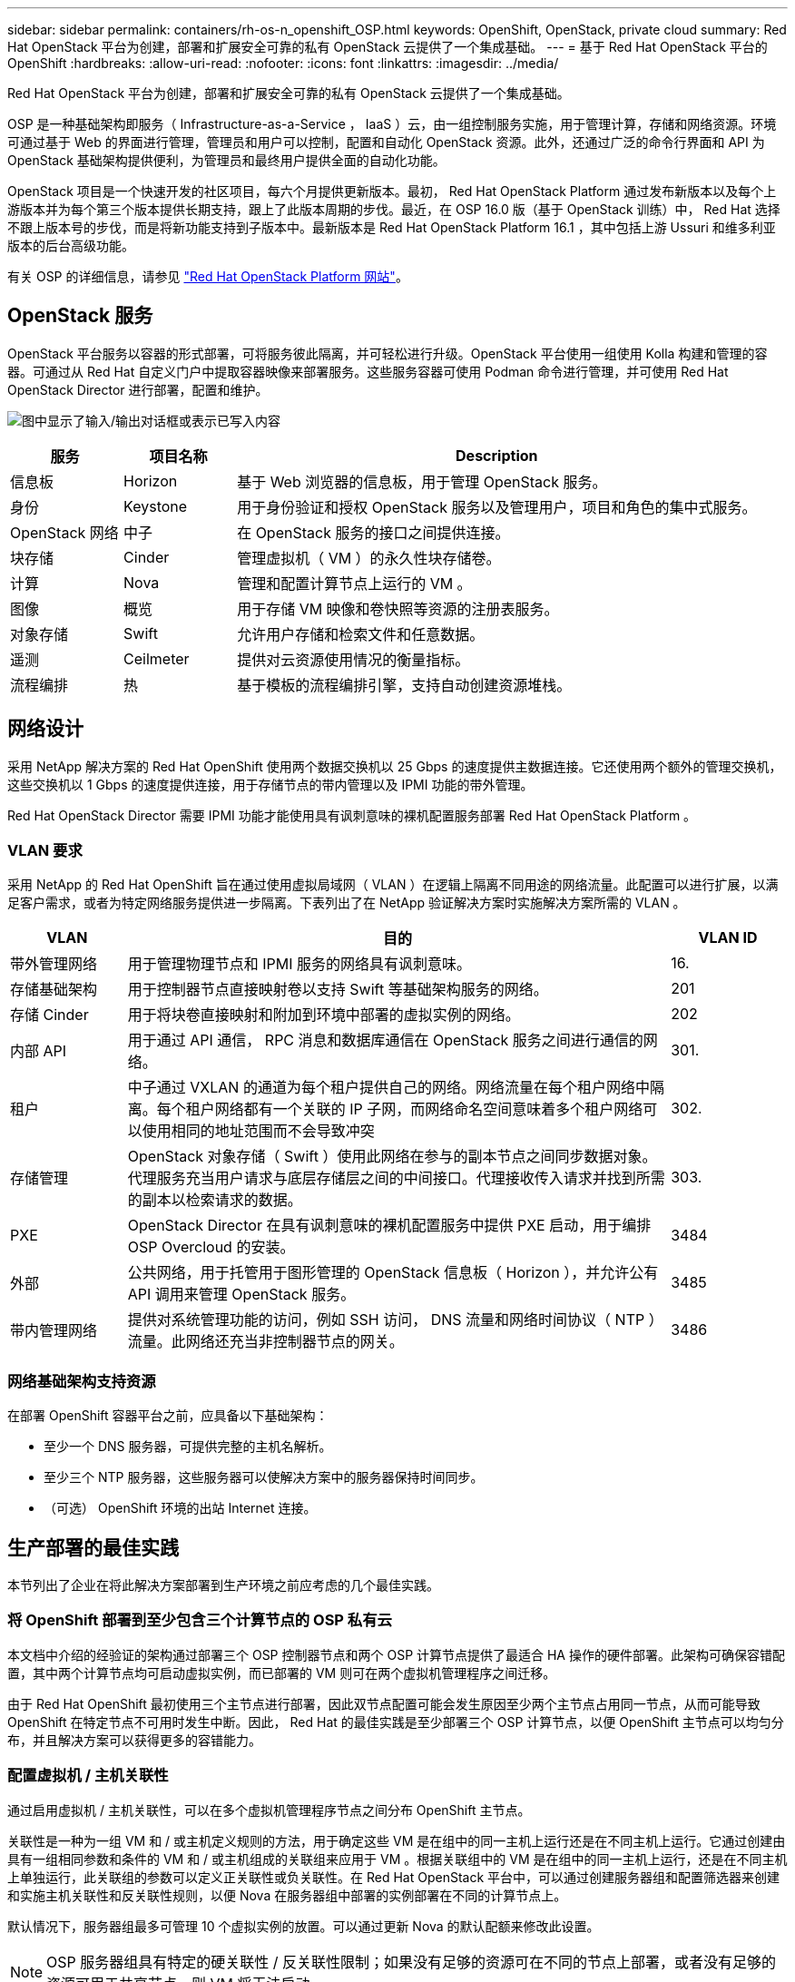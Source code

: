 ---
sidebar: sidebar 
permalink: containers/rh-os-n_openshift_OSP.html 
keywords: OpenShift, OpenStack, private cloud 
summary: Red Hat OpenStack 平台为创建，部署和扩展安全可靠的私有 OpenStack 云提供了一个集成基础。 
---
= 基于 Red Hat OpenStack 平台的 OpenShift
:hardbreaks:
:allow-uri-read: 
:nofooter: 
:icons: font
:linkattrs: 
:imagesdir: ../media/


[role="lead"]
Red Hat OpenStack 平台为创建，部署和扩展安全可靠的私有 OpenStack 云提供了一个集成基础。

OSP 是一种基础架构即服务（ Infrastructure-as-a-Service ， IaaS ）云，由一组控制服务实施，用于管理计算，存储和网络资源。环境可通过基于 Web 的界面进行管理，管理员和用户可以控制，配置和自动化 OpenStack 资源。此外，还通过广泛的命令行界面和 API 为 OpenStack 基础架构提供便利，为管理员和最终用户提供全面的自动化功能。

OpenStack 项目是一个快速开发的社区项目，每六个月提供更新版本。最初， Red Hat OpenStack Platform 通过发布新版本以及每个上游版本并为每个第三个版本提供长期支持，跟上了此版本周期的步伐。最近，在 OSP 16.0 版（基于 OpenStack 训练）中， Red Hat 选择不跟上版本号的步伐，而是将新功能支持到子版本中。最新版本是 Red Hat OpenStack Platform 16.1 ，其中包括上游 Ussuri 和维多利亚版本的后台高级功能。

有关 OSP 的详细信息，请参见 link:https://www.redhat.com/en/technologies/linux-platforms/openstack-platform["Red Hat OpenStack Platform 网站"^]。



== OpenStack 服务

OpenStack 平台服务以容器的形式部署，可将服务彼此隔离，并可轻松进行升级。OpenStack 平台使用一组使用 Kolla 构建和管理的容器。可通过从 Red Hat 自定义门户中提取容器映像来部署服务。这些服务容器可使用 Podman 命令进行管理，并可使用 Red Hat OpenStack Director 进行部署，配置和维护。

image:redhat_openshift_image34.png["图中显示了输入/输出对话框或表示已写入内容"]

[cols="15%, 15%, 70%"]
|===
| 服务 | 项目名称 | Description 


| 信息板 | Horizon | 基于 Web 浏览器的信息板，用于管理 OpenStack 服务。 


| 身份 | Keystone | 用于身份验证和授权 OpenStack 服务以及管理用户，项目和角色的集中式服务。 


| OpenStack 网络 | 中子 | 在 OpenStack 服务的接口之间提供连接。 


| 块存储 | Cinder | 管理虚拟机（ VM ）的永久性块存储卷。 


| 计算 | Nova | 管理和配置计算节点上运行的 VM 。 


| 图像 | 概览 | 用于存储 VM 映像和卷快照等资源的注册表服务。 


| 对象存储 | Swift | 允许用户存储和检索文件和任意数据。 


| 遥测 | Ceilmeter | 提供对云资源使用情况的衡量指标。 


| 流程编排 | 热 | 基于模板的流程编排引擎，支持自动创建资源堆栈。 
|===


== 网络设计

采用 NetApp 解决方案的 Red Hat OpenShift 使用两个数据交换机以 25 Gbps 的速度提供主数据连接。它还使用两个额外的管理交换机，这些交换机以 1 Gbps 的速度提供连接，用于存储节点的带内管理以及 IPMI 功能的带外管理。

Red Hat OpenStack Director 需要 IPMI 功能才能使用具有讽刺意味的裸机配置服务部署 Red Hat OpenStack Platform 。



=== VLAN 要求

采用 NetApp 的 Red Hat OpenShift 旨在通过使用虚拟局域网（ VLAN ）在逻辑上隔离不同用途的网络流量。此配置可以进行扩展，以满足客户需求，或者为特定网络服务提供进一步隔离。下表列出了在 NetApp 验证解决方案时实施解决方案所需的 VLAN 。

[cols="15%, 70%, 15%"]
|===
| VLAN | 目的 | VLAN ID 


| 带外管理网络 | 用于管理物理节点和 IPMI 服务的网络具有讽刺意味。 | 16. 


| 存储基础架构 | 用于控制器节点直接映射卷以支持 Swift 等基础架构服务的网络。 | 201 


| 存储 Cinder | 用于将块卷直接映射和附加到环境中部署的虚拟实例的网络。 | 202 


| 内部 API | 用于通过 API 通信， RPC 消息和数据库通信在 OpenStack 服务之间进行通信的网络。 | 301. 


| 租户 | 中子通过 VXLAN 的通道为每个租户提供自己的网络。网络流量在每个租户网络中隔离。每个租户网络都有一个关联的 IP 子网，而网络命名空间意味着多个租户网络可以使用相同的地址范围而不会导致冲突 | 302. 


| 存储管理 | OpenStack 对象存储（ Swift ）使用此网络在参与的副本节点之间同步数据对象。代理服务充当用户请求与底层存储层之间的中间接口。代理接收传入请求并找到所需的副本以检索请求的数据。 | 303. 


| PXE | OpenStack Director 在具有讽刺意味的裸机配置服务中提供 PXE 启动，用于编排 OSP Overcloud 的安装。 | 3484 


| 外部 | 公共网络，用于托管用于图形管理的 OpenStack 信息板（ Horizon ），并允许公有 API 调用来管理 OpenStack 服务。 | 3485 


| 带内管理网络 | 提供对系统管理功能的访问，例如 SSH 访问， DNS 流量和网络时间协议（ NTP ）流量。此网络还充当非控制器节点的网关。 | 3486 
|===


=== 网络基础架构支持资源

在部署 OpenShift 容器平台之前，应具备以下基础架构：

* 至少一个 DNS 服务器，可提供完整的主机名解析。
* 至少三个 NTP 服务器，这些服务器可以使解决方案中的服务器保持时间同步。
* （可选） OpenShift 环境的出站 Internet 连接。




== 生产部署的最佳实践

本节列出了企业在将此解决方案部署到生产环境之前应考虑的几个最佳实践。



=== 将 OpenShift 部署到至少包含三个计算节点的 OSP 私有云

本文档中介绍的经验证的架构通过部署三个 OSP 控制器节点和两个 OSP 计算节点提供了最适合 HA 操作的硬件部署。此架构可确保容错配置，其中两个计算节点均可启动虚拟实例，而已部署的 VM 则可在两个虚拟机管理程序之间迁移。

由于 Red Hat OpenShift 最初使用三个主节点进行部署，因此双节点配置可能会发生原因至少两个主节点占用同一节点，从而可能导致 OpenShift 在特定节点不可用时发生中断。因此， Red Hat 的最佳实践是至少部署三个 OSP 计算节点，以便 OpenShift 主节点可以均匀分布，并且解决方案可以获得更多的容错能力。



=== 配置虚拟机 / 主机关联性

通过启用虚拟机 / 主机关联性，可以在多个虚拟机管理程序节点之间分布 OpenShift 主节点。

关联性是一种为一组 VM 和 / 或主机定义规则的方法，用于确定这些 VM 是在组中的同一主机上运行还是在不同主机上运行。它通过创建由具有一组相同参数和条件的 VM 和 / 或主机组成的关联组来应用于 VM 。根据关联组中的 VM 是在组中的同一主机上运行，还是在不同主机上单独运行，此关联组的参数可以定义正关联性或负关联性。在 Red Hat OpenStack 平台中，可以通过创建服务器组和配置筛选器来创建和实施主机关联性和反关联性规则，以便 Nova 在服务器组中部署的实例部署在不同的计算节点上。

默认情况下，服务器组最多可管理 10 个虚拟实例的放置。可以通过更新 Nova 的默认配额来修改此设置。


NOTE: OSP 服务器组具有特定的硬关联性 / 反关联性限制；如果没有足够的资源可在不同的节点上部署，或者没有足够的资源可用于共享节点，则 VM 将无法启动。

要配置相关性组，请参见 link:https://access.redhat.com/solutions/1977943["如何为 OpenStack 实例配置关联性和反关联性？"^]。



=== 使用自定义安装文件进行 OpenShift 部署

IPI 可通过本文档前面讨论的交互式向导轻松部署 OpenShift 集群。但是，在集群部署过程中，您可能需要更改某些默认值。

在这些情况下，无需立即部署集群，即可运行并执行向导任务；而是创建一个配置文件，以便稍后可以从中部署集群。如果您需要更改任何 IPI 默认值，或者要在环境中部署多个相同的集群以用于多租户等其他用途，则此功能非常有用。有关为 OpenShift 创建自定义安装配置的详细信息，请参见 link:https://docs.openshift.com/container-platform/4.7/installing/installing_openstack/installing-openstack-installer-custom.html["Red Hat OpenShift 通过自定义在 OpenStack 上安装集群"^]。
